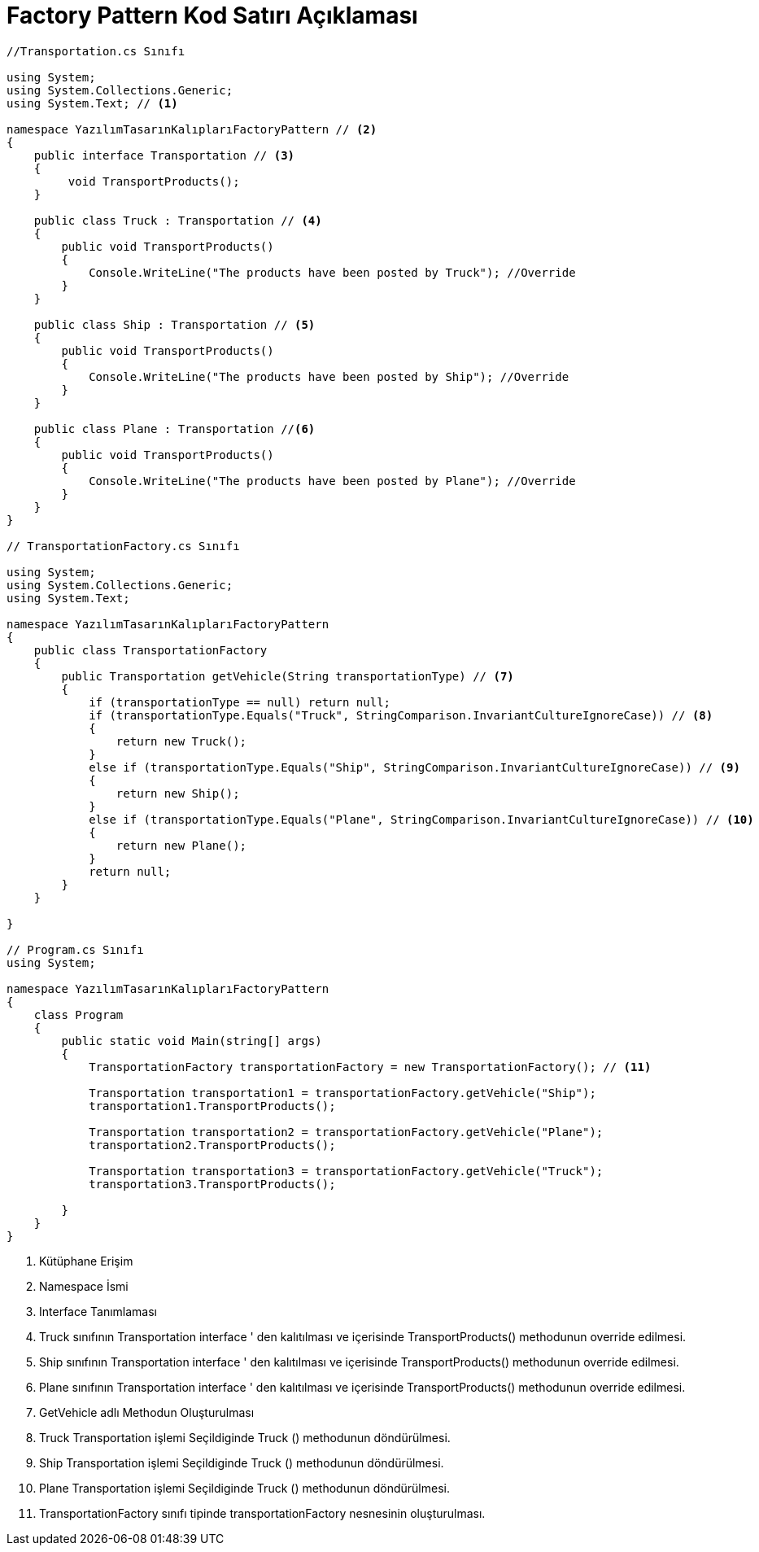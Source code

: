 = Factory Pattern Kod Satırı Açıklaması

[source,C#]
----
//Transportation.cs Sınıfı

using System;
using System.Collections.Generic;
using System.Text; // <1>

namespace YazılımTasarınKalıplarıFactoryPattern // <2>
{
    public interface Transportation // <3>
    {
         void TransportProducts();
    }

    public class Truck : Transportation // <4>
    {
        public void TransportProducts()
        {
            Console.WriteLine("The products have been posted by Truck"); //Override
        }
    }

    public class Ship : Transportation // <5>
    {
        public void TransportProducts()
        {
            Console.WriteLine("The products have been posted by Ship"); //Override
        }
    }

    public class Plane : Transportation //<6>
    {
        public void TransportProducts()
        {
            Console.WriteLine("The products have been posted by Plane"); //Override
        }
    }
}

// TransportationFactory.cs Sınıfı

using System;
using System.Collections.Generic;
using System.Text;

namespace YazılımTasarınKalıplarıFactoryPattern
{
    public class TransportationFactory
    {
        public Transportation getVehicle(String transportationType) // <7>
        {
            if (transportationType == null) return null;
            if (transportationType.Equals("Truck", StringComparison.InvariantCultureIgnoreCase)) // <8>
            {
                return new Truck();
            }
            else if (transportationType.Equals("Ship", StringComparison.InvariantCultureIgnoreCase)) // <9>
            {
                return new Ship();
            }
            else if (transportationType.Equals("Plane", StringComparison.InvariantCultureIgnoreCase)) // <10>
            {
                return new Plane();
            }
            return null;
        }
    }
   
}

// Program.cs Sınıfı
using System;

namespace YazılımTasarınKalıplarıFactoryPattern
{
    class Program
    {
        public static void Main(string[] args)
        {
            TransportationFactory transportationFactory = new TransportationFactory(); // <11> 

            Transportation transportation1 = transportationFactory.getVehicle("Ship");
            transportation1.TransportProducts();

            Transportation transportation2 = transportationFactory.getVehicle("Plane");
            transportation2.TransportProducts();

            Transportation transportation3 = transportationFactory.getVehicle("Truck");
            transportation3.TransportProducts();

        }
    }
}

----
<1> Kütüphane Erişim

<2> Namespace İsmi

<3> Interface Tanımlaması

<4> Truck sınıfının Transportation interface ' den kalıtılması ve içerisinde TransportProducts() methodunun override edilmesi.

<5> Ship sınıfının Transportation interface ' den kalıtılması ve içerisinde TransportProducts() methodunun override edilmesi.

<6> Plane sınıfının Transportation interface ' den kalıtılması ve içerisinde TransportProducts() methodunun override edilmesi.

<7> GetVehicle adlı Methodun Oluşturulması

<8> Truck Transportation işlemi Seçildiginde Truck () methodunun döndürülmesi.

<9> Ship Transportation işlemi Seçildiginde Truck () methodunun döndürülmesi.


<10> Plane Transportation işlemi Seçildiginde Truck () methodunun döndürülmesi.

<11> TransportationFactory sınıfı tipinde transportationFactory nesnesinin oluşturulması.
